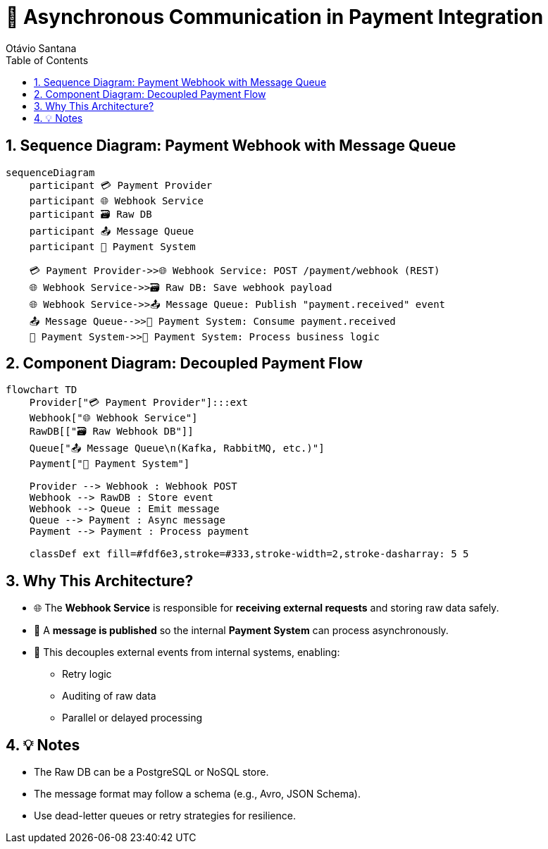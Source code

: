 = 🔄 Asynchronous Communication in Payment Integration
Otávio Santana
:toc: left
:icons: font
:sectnums:
:kroki-server-url: https://kroki.io

== Sequence Diagram: Payment Webhook with Message Queue

[source, mermaid]
----
sequenceDiagram
    participant 💳 Payment Provider
    participant 🌐 Webhook Service
    participant 🗃️ Raw DB
    participant 📤 Message Queue
    participant 🧠 Payment System

    💳 Payment Provider->>🌐 Webhook Service: POST /payment/webhook (REST)
    🌐 Webhook Service->>🗃️ Raw DB: Save webhook payload
    🌐 Webhook Service->>📤 Message Queue: Publish "payment.received" event
    📤 Message Queue-->>🧠 Payment System: Consume payment.received
    🧠 Payment System->>🧠 Payment System: Process business logic
----

== Component Diagram: Decoupled Payment Flow

[source, mermaid]
----
flowchart TD
    Provider["💳 Payment Provider"]:::ext
    Webhook["🌐 Webhook Service"]
    RawDB[["🗃️ Raw Webhook DB"]]
    Queue["📤 Message Queue\n(Kafka, RabbitMQ, etc.)"]
    Payment["🧠 Payment System"]

    Provider --> Webhook : Webhook POST
    Webhook --> RawDB : Store event
    Webhook --> Queue : Emit message
    Queue --> Payment : Async message
    Payment --> Payment : Process payment

    classDef ext fill=#fdf6e3,stroke=#333,stroke-width=2,stroke-dasharray: 5 5
----

== Why This Architecture?

* 🌐 The **Webhook Service** is responsible for **receiving external requests** and storing raw data safely.
* 🧳 A **message is published** so the internal **Payment System** can process asynchronously.
* 🧵 This decouples external events from internal systems, enabling:
- Retry logic
- Auditing of raw data
- Parallel or delayed processing

== 💡 Notes

* The Raw DB can be a PostgreSQL or NoSQL store.
* The message format may follow a schema (e.g., Avro, JSON Schema).
* Use dead-letter queues or retry strategies for resilience.
